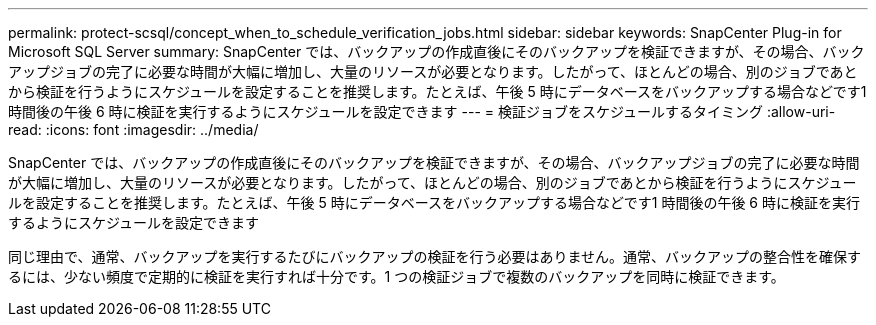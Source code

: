 ---
permalink: protect-scsql/concept_when_to_schedule_verification_jobs.html 
sidebar: sidebar 
keywords: SnapCenter Plug-in for Microsoft SQL Server 
summary: SnapCenter では、バックアップの作成直後にそのバックアップを検証できますが、その場合、バックアップジョブの完了に必要な時間が大幅に増加し、大量のリソースが必要となります。したがって、ほとんどの場合、別のジョブであとから検証を行うようにスケジュールを設定することを推奨します。たとえば、午後 5 時にデータベースをバックアップする場合などです1 時間後の午後 6 時に検証を実行するようにスケジュールを設定できます 
---
= 検証ジョブをスケジュールするタイミング
:allow-uri-read: 
:icons: font
:imagesdir: ../media/


[role="lead"]
SnapCenter では、バックアップの作成直後にそのバックアップを検証できますが、その場合、バックアップジョブの完了に必要な時間が大幅に増加し、大量のリソースが必要となります。したがって、ほとんどの場合、別のジョブであとから検証を行うようにスケジュールを設定することを推奨します。たとえば、午後 5 時にデータベースをバックアップする場合などです1 時間後の午後 6 時に検証を実行するようにスケジュールを設定できます

同じ理由で、通常、バックアップを実行するたびにバックアップの検証を行う必要はありません。通常、バックアップの整合性を確保するには、少ない頻度で定期的に検証を実行すれば十分です。1 つの検証ジョブで複数のバックアップを同時に検証できます。

